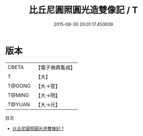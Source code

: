 #+TITLE: 比丘尼圓照圓光造雙像記 / T

#+DATE: 2015-08-30 20:01:17.453639
* 版本
 |     CBETA|【電子佛典集成】|
 |         T|【大】     |
 |    T@GONG|【大→宮】   |
 |    T@MING|【大→明】   |
 |    T@YUAN|【大→元】   |
目次
 - [[file:KR6f0027_001.txt][比丘尼圓照圓光造雙像記 1]]
